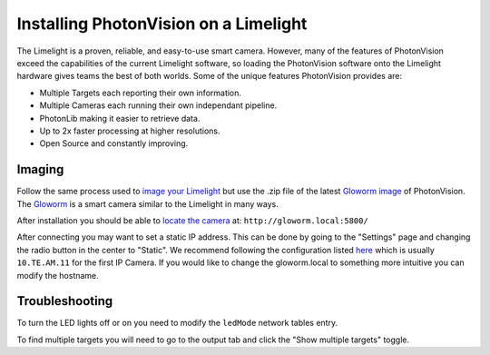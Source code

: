 Installing PhotonVision on a Limelight
======================================

The Limelight is a proven, reliable, and easy-to-use smart camera.  However, many of the features of PhotonVision exceed the capabilities of the current Limelight software, so loading the PhotonVision software onto the Limelight hardware gives teams the best of both worlds.  Some of the unique features PhotonVision provides are:

- Multiple Targets each reporting their own information.
- Multiple Cameras each running their own independant pipeline.
- PhotonLib making it easier to retrieve data.
- Up to 2x faster processing at higher resolutions.
- Open Source and constantly improving.

Imaging
-------

Follow the same process used to `image your Limelight <https://docs.limelightvision.io/en/latest/getting_started.html#imaging>`_ but use the .zip file of the latest `Gloworm image <https://github.com/gloworm-vision/pi-gen/releases>`_ of PhotonVision.  The `Gloworm <https://gloworm.vision/>`_ is a smart camera similar to the Limelight in many ways.

After installation you should be able to `locate the camera <https://gloworm.vision/docs/quickstart/#finding-gloworm>`_ at: ``http://gloworm.local:5800/``

After connecting you may want to set a static IP address.  This can be done by going to the "Settings" page and changing the radio button in the center to "Static".  We recommend following the configuration listed `here <https://docs.wpilib.org/en/latest/docs/networking/networking-introduction/ip-configurations.html>`_ which is usually ``10.TE.AM.11`` for the first IP Camera.  If you would like to change the gloworm.local to something more intuitive you can modify the hostname.

Troubleshooting
---------------

To turn the LED lights off or on you need to modify the ``ledMode`` network tables entry.

To find multiple targets you will need to go to the output tab and click the "Show multiple targets" toggle.
